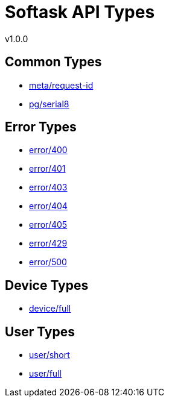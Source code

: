 = Softask API Types
v1.0.0

== Common Types

- https://softask-app.github.io/api-types/v1/types/meta/request-id.json[meta/request-id]
- https://softask-app.github.io/api-types/v1/types/pg/serial8.json[pg/serial8]

== Error Types

- https://softask-app.github.io/api-types/v1/types/error/400.json[error/400]
- https://softask-app.github.io/api-types/v1/types/error/401.json[error/401]
- https://softask-app.github.io/api-types/v1/types/error/403.json[error/403]
- https://softask-app.github.io/api-types/v1/types/error/404.json[error/404]
- https://softask-app.github.io/api-types/v1/types/error/405.json[error/405]
- https://softask-app.github.io/api-types/v1/types/error/429.json[error/429]
- https://softask-app.github.io/api-types/v1/types/error/500.json[error/500]

== Device Types

- https://softask-app.github.io/api-types/v1/types/device/full.json[device/full]

== User Types

- https://softask-app.github.io/api-types/v1/types/user/short.json[user/short]
- https://softask-app.github.io/api-types/v1/types/user/full.json[user/full]

